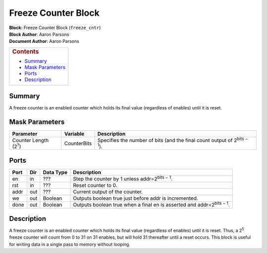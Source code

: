 Freeze Counter Block
=====================
| **Block:** Freeze Counter Block (``freeze_cntr``)
| **Block Author**: Aaron Parsons
| **Document Author**: Aaron Parsons

+--------------------------------------------------------------------------+
| .. raw:: html                                                            |
|                                                                          |
|    <div id="toctitle">                                                   |
|                                                                          |
| .. rubric:: Contents                                                     |
|    :name: contents                                                       |
|                                                                          |
| .. raw:: html                                                            |
|                                                                          |
|    </div>                                                                |
|                                                                          |
| -  `Summary <#summary>`__                                                |
| -  `Mask Parameters <#mask-parameters>`__                                |
| -  `Ports <#ports>`__                                                    |
| -  `Description <#description>`__                                        |
+--------------------------------------------------------------------------+

Summary 
---------
A freeze counter is an enabled counter which holds its final value
(regardless of enables) until it is reset.

Mask Parameters 
----------------

+------------------------------+---------------+--------------------------------------------------------------------------------------+
| Parameter                    | Variable      | Description                                                                          |
+==============================+===============+======================================================================================+
| Counter Length (2\ :sup:`?`) | CounterBits   | Specifies the number of bits (and the final count output of 2\ :sup:`bits − 1`).     |
+------------------------------+---------------+--------------------------------------------------------------------------------------+

Ports 
-------

+--------+-------+-------------+-----------------------------------------------------------------------------------+
| Port   | Dir   | Data Type   | Description                                                                       |
+========+=======+=============+===================================================================================+
| en     | in    |  ???        | Step the counter by 1 unless addr=2\ :sup:`bits − 1`.                             |
+--------+-------+-------------+-----------------------------------------------------------------------------------+
| rst    | in    |  ???        | Reset counter to 0.                                                               |
+--------+-------+-------------+-----------------------------------------------------------------------------------+
| addr   | out   |  ???        | Current output of the counter.                                                    |
+--------+-------+-------------+-----------------------------------------------------------------------------------+
| we     | out   | Boolean     | Outputs boolean true just before addr is incremented.                             |
+--------+-------+-------------+-----------------------------------------------------------------------------------+
| done   | out   | Boolean     | Outputs boolean true when a final en is asserted and addr=2\ :sup:`bits − 1`.     |
+--------+-------+-------------+-----------------------------------------------------------------------------------+

Description 
-------------
A freeze counter is an enabled counter which holds its final value
(regardless of enables) until it is reset. Thus, a 2\ :sup:`5` freeze
counter will count from 0 to 31 on 31 enables, but will hold 31
thereafter until a reset occurs. This block is useful for writing data
in a single pass to memory without looping.